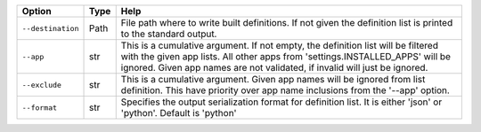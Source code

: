 +-------------------+--------+------------------------------------------------------------------------------------------------------------------------------------------------------------------------------------------------------------------------------------------------+
| Option            | Type   | Help                                                                                                                                                                                                                                           |
+===================+========+================================================================================================================================================================================================================================================+
| ``--destination`` | Path   | File path where to write built definitions. If not given the definition list is printed to the standard output.                                                                                                                                |
+-------------------+--------+------------------------------------------------------------------------------------------------------------------------------------------------------------------------------------------------------------------------------------------------+
| ``--app``         | str    | This is a cumulative argument. If not empty, the definition list will be filtered with the given app lists. All other apps from 'settings.INSTALLED_APPS' will be ignored. Given app names are not validated, if invalid will just be ignored. |
+-------------------+--------+------------------------------------------------------------------------------------------------------------------------------------------------------------------------------------------------------------------------------------------------+
| ``--exclude``     | str    | This is a cumulative argument. Given app names will be ignored from list definition. This have priority over app name inclusions from the '--app' option.                                                                                      |
+-------------------+--------+------------------------------------------------------------------------------------------------------------------------------------------------------------------------------------------------------------------------------------------------+
| ``--format``      | str    | Specifies the output serialization format for definition list. It is either 'json' or 'python'. Default is 'python'                                                                                                                            |
+-------------------+--------+------------------------------------------------------------------------------------------------------------------------------------------------------------------------------------------------------------------------------------------------+